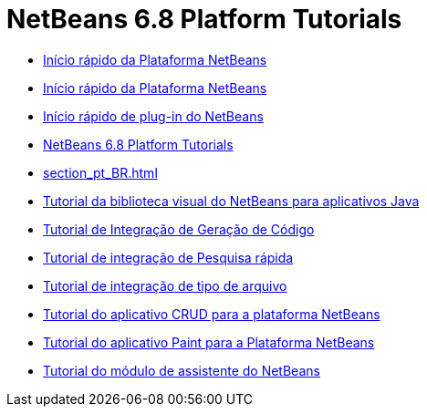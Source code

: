 // 
//     Licensed to the Apache Software Foundation (ASF) under one
//     or more contributor license agreements.  See the NOTICE file
//     distributed with this work for additional information
//     regarding copyright ownership.  The ASF licenses this file
//     to you under the Apache License, Version 2.0 (the
//     "License"); you may not use this file except in compliance
//     with the License.  You may obtain a copy of the License at
// 
//       http://www.apache.org/licenses/LICENSE-2.0
// 
//     Unless required by applicable law or agreed to in writing,
//     software distributed under the License is distributed on an
//     "AS IS" BASIS, WITHOUT WARRANTIES OR CONDITIONS OF ANY
//     KIND, either express or implied.  See the License for the
//     specific language governing permissions and limitations
//     under the License.
//

= NetBeans 6.8 Platform Tutorials
:jbake-type: tutorial
:jbake-tags: tutorials
:markup-in-source: verbatim,quotes,macros
:jbake-status: published
:toc: left
:toc-title:
:description: NetBeans 6.8 Platform Tutorials

- link:nbm-htmleditor_pt_BR.html[Início rápido da Plataforma NetBeans]
- link:nbm-quick-start_pt_BR.html[Início rápido da Plataforma NetBeans]
- link:nbm-google_pt_BR.html[Início rápido de plug-in do NetBeans]
- link:index_pt_BR.html[NetBeans 6.8 Platform Tutorials]
- link:section_pt_BR.html[]
- link:nbm-quick-start-visual_pt_BR.html[Tutorial da biblioteca visual do NetBeans para aplicativos Java]
- link:nbm-code-generator_pt_BR.html[Tutorial de Integração de Geração de Código]
- link:nbm-quick-search_pt_BR.html[Tutorial de integração de Pesquisa rápida]
- link:nbm-filetype_pt_BR.html[Tutorial de integração de tipo de arquivo]
- link:nbm-crud_pt_BR.html[Tutorial do aplicativo CRUD para a plataforma NetBeans]
- link:nbm-paintapp_pt_BR.html[Tutorial do aplicativo Paint para a Plataforma NetBeans]
- link:nbm-wizard_pt_BR.html[Tutorial do módulo de assistente do NetBeans]




